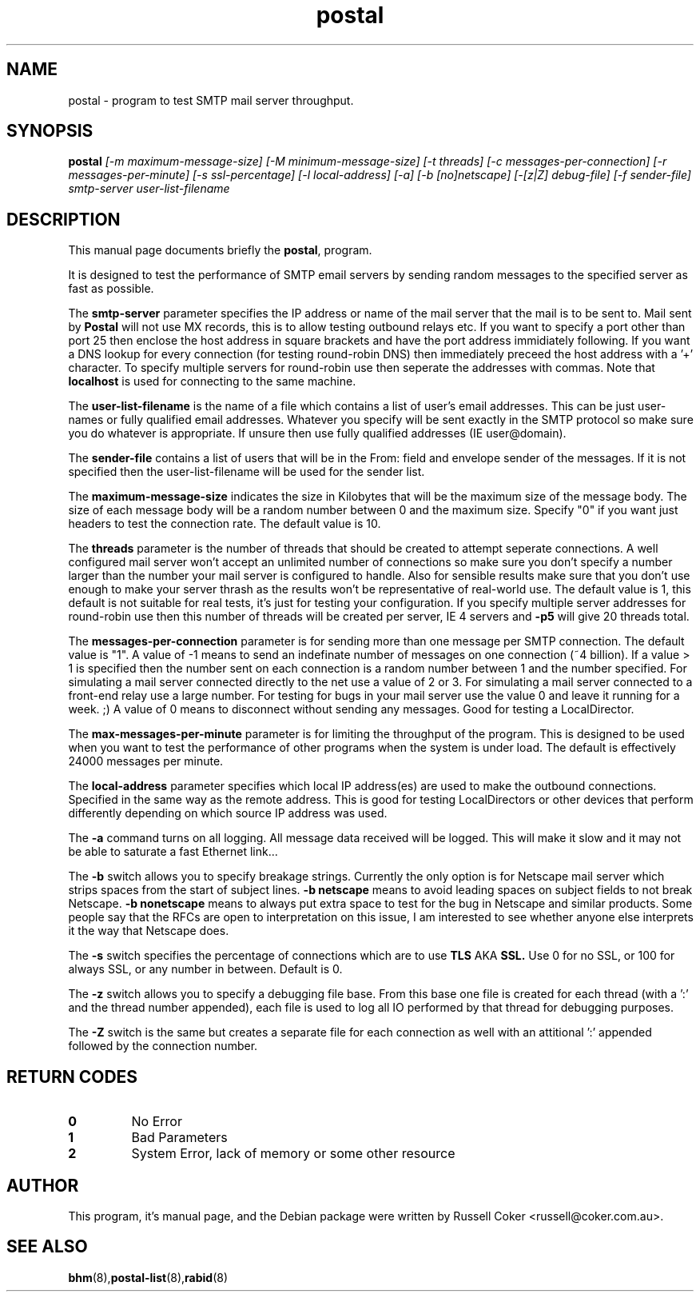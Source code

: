 .TH "postal" "8" "0.60" "russell@coker.com.au" "Postal"
.SH "NAME"
postal \- program to test SMTP mail server throughput.

.SH "SYNOPSIS"
.B postal
.I [\-m maximum\-message\-size] [\-M minimum\-message\-size] [\-t threads]
.I [\-c messages\-per\-connection] [\-r messages\-per\-minute] [\-s ssl\-percentage]
.I [\-l local\-address] [\-a] [\-b [no]netscape] [\-[z|Z] debug\-file]
.I [\-f sender\-file] smtp\-server user\-list\-filename

.SH "DESCRIPTION"
This manual page documents briefly the
.BR postal ,
program.
.P
It is designed to test the performance of SMTP email servers by sending random
messages to the specified server as fast as possible.
.P
The
.B smtp\-server
parameter specifies the IP address or name of the mail server that the mail
is to be sent to.  Mail sent by
.B Postal
will not use MX records, this is to allow testing outbound relays etc.  If you
want to specify a port other than port 25 then enclose the host address in
square brackets and have the port address immidiately following.  If you want
a DNS lookup for every connection (for testing round\-robin DNS) then
immediately preceed the host address with a '+' character.  To specify multiple
servers for round\-robin use then seperate the addresses with commas.  Note
that
.B localhost
is used for connecting to the same machine.
.P
The
.B user\-list\-filename
is the name of a file which contains a list of user's email addresses.  This
can be just user\-names or fully qualified email addresses.  Whatever you
specify will be sent exactly in the SMTP protocol so make sure you do whatever
is appropriate.  If unsure then use fully qualified addresses (IE
user@domain).
.P
The
.B sender\-file
contains a list of users that will be in the From: field and envelope sender
of the messages.  If it is not specified then the user\-list\-filename will
be used for the sender list.
.P
The
.B maximum\-message\-size
indicates the size in Kilobytes that will be the maximum size of the
message body.  The size of each message body will be a random number between 0
and the maximum size.  Specify "0" if you want just headers to test the
connection rate.  The default value is 10.
.P
The
.B threads
parameter is the number of threads that should be created to attempt
seperate connections.  A well configured mail server won't accept an unlimited
number of connections so make sure you don't specify a number larger than the
number your mail server is configured to handle.  Also for sensible results
make sure that you don't use enough to make your server thrash as the results
won't be representative of real\-world use.  The default value is 1, this
default is not suitable for real tests, it's just for testing your
configuration.  If you specify multiple server addresses for round\-robin use
then this number of threads will be created per server, IE 4 servers and
.B \-p5
will give 20 threads total.
.P
The
.B messages\-per\-connection
parameter is for sending more than one message per SMTP connection.  The
default value is "1".  A value of \-1 means to send an indefinate number of
messages on one connection (~4 billion).  If a value > 1 is specified then
the number sent on each connection is a random number between 1 and the number
specified.  For simulating a mail server connected directly to the net use a
value of 2 or 3.  For simulating a mail server connected to a front\-end
relay use a large number.  For testing for bugs in your mail server use the
value 0 and leave it running for a week.  ;)  A value of 0 means to disconnect
without sending any messages.  Good for testing a LocalDirector.
.P
The
.B max\-messages\-per\-minute
parameter is for limiting the throughput of the program.  This is designed to
be used when you want to test the performance of other programs when the
system is under load.  The default is effectively 24000 messages per minute.
.P
The
.B local\-address
parameter specifies which local IP address(es) are used to make the outbound
connections.  Specified in the same way as the remote address.  This is good
for testing LocalDirectors or other devices that perform differently depending
on which source IP address was used.
.P
The
.B \-a
command turns on all logging.  All message data received will be logged.  This
will make it slow and it may not be able to saturate a fast Ethernet link...
.P
The
.B \-b
switch allows you to specify breakage strings.  Currently the only option is
for Netscape mail server which strips spaces from the start of subject lines.
.B \-b netscape
means to avoid leading spaces on subject fields to not break Netscape.
.B \-b nonetscape
means to always put extra space to test for the bug in Netscape and similar
products.  Some people say that the RFCs are open to interpretation on this
issue, I am interested to see whether anyone else interprets it the way that
Netscape does.
.P
The
.B \-s
switch specifies the percentage of connections which are to use
.B TLS
AKA
.B SSL.
Use 0 for no SSL, or 100 for always SSL, or any number in between.  Default is
0.
.P
The
.B \-z
switch allows you to specify a debugging file base.  From this base one file
is created for each thread (with a ':' and the thread number appended), each
file is used to log all IO performed by that thread for debugging purposes.
.P
The
.B \-Z
switch is the same but creates a separate file for each connection as well
with an attitional ':' appended followed by the connection number.

.SH "RETURN CODES"
.TP
.B 0
No Error
.TP
.B 1
Bad Parameters
.TP
.B 2
System Error, lack of memory or some other resource

.SH "AUTHOR"
This program, it's manual page, and the Debian package were written by
Russell Coker <russell@coker.com.au>.

.SH "SEE ALSO"
.BR bhm (8), postal\-list (8), rabid (8)
